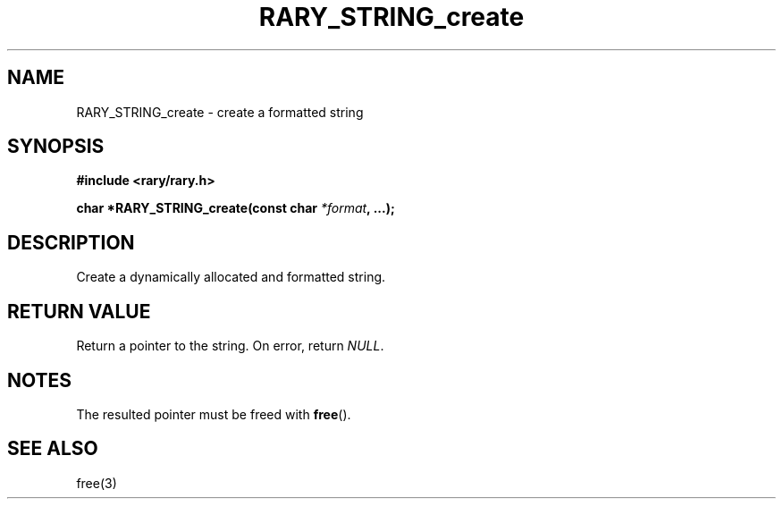 .TH RARY_STRING_create 3 2021-03-03 Rary "library's man page"

.SH NAME

RARY_STRING_create \- create a formatted string 

.SH SYNOPSIS

.B #include <rary/rary.h>

.BI "char *RARY_STRING_create(const char " *format ", ...);"



.SH DESCRIPTION

Create a dynamically allocated and formatted string.

.SH RETURN VALUE

Return a pointer to the string. On error, return
.IR NULL .


.SH NOTES

The resulted pointer must be freed with 
.BR free ().

.SH SEE ALSO
free(3)